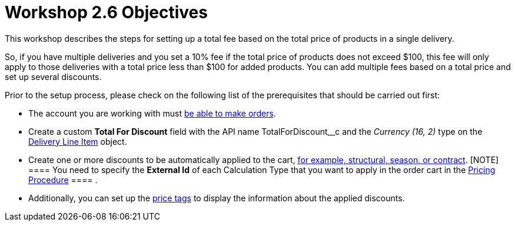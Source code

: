 = Workshop 2.6 Objectives

This workshop describes the steps for setting up a total fee based
on the total price of products in a single delivery.



So, if you have multiple deliveries and you set a 10% fee if the total
price of products does not exceed $100, this fee will only apply to
those deliveries with a total price less than $100 for added products.
You can add multiple fees based on a total price and set up several
discounts.



Prior to the setup process, please check on the following list of the
prerequisites that should be carried out first:

* The account you are working with
must xref:admin-guide/workshops/workshop-1-0-creating-basic-order/configuring-an-account-1-0[be able to make orders].
* Create a custom *Total For Discount* field with the API
name [.apiobject]#TotalForDiscount__c# and the _Currency
(16, 2)_ type on
the xref:admin-guide/managing-ct-orders/delivery-management/delivery-line-item-field-reference[Delivery Line
Item] object.
* Create one or more discounts to be automatically applied to the cart,
xref:admin-guide/managing-ct-orders/price-management/ref-guide/pricing-procedure-v-1/example-mixed[for example&#44; structural&#44; season&#44; or
contract].
[NOTE] ==== You need to specify the *External Id* of each
Calculation Type that you want to apply in the order cart in
the [.object]#xref:admin-guide/workshops/workshop-2-0-setting-up-discounts/workshop-2-3-setting-up-a-manual-discount/setting-up-a-pricing-procedure-2-3[Pricing
Procedure] ==== .#
* Additionally, you can set
up the xref:admin-guide/workshops/workshop-5-0-implementing-additional-features/5-3-displaying-price-tags.adoc[price tags] to display the
information about the applied discounts.

